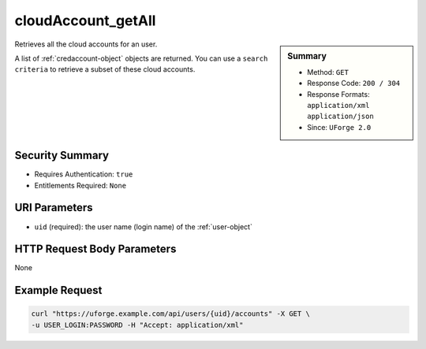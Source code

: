 .. Copyright 2016 FUJITSU LIMITED

.. _cloudAccount-getAll:

cloudAccount_getAll
-------------------

.. function:: GET /users/{uid}/accounts

.. sidebar:: Summary

	* Method: ``GET``
	* Response Code: ``200 / 304``
	* Response Formats: ``application/xml`` ``application/json``
	* Since: ``UForge 2.0``

Retrieves all the cloud accounts for an user. 

A list of :ref:`credaccount-object` objects are returned. You can use a ``search criteria`` to retrieve a subset of these cloud accounts.

Security Summary
~~~~~~~~~~~~~~~~

* Requires Authentication: ``true``
* Entitlements Required: ``None``

URI Parameters
~~~~~~~~~~~~~~

* ``uid`` (required): the user name (login name) of the :ref:`user-object`

HTTP Request Body Parameters
~~~~~~~~~~~~~~~~~~~~~~~~~~~~

None

Example Request
~~~~~~~~~~~~~~~

.. code-block:: bash

	curl "https://uforge.example.com/api/users/{uid}/accounts" -X GET \
	-u USER_LOGIN:PASSWORD -H "Accept: application/xml"

.. seealso::

	 * :ref:`credaccount-object`
	 * :ref:`cloudAccount-create`
	 * :ref:`cloudAccount-get`
	 * :ref:`cloudAccount-update`
	 * :ref:`cloudAccount-delete`
	 * :ref:`cloudAccountResources-get`
	 * :ref:`cloudAccountCert-create`
	 * :ref:`cloudAccountCert-download`
	 * :ref:`cloudAccountCert-delete`
	 * :ref:`cloudAccountCert-upload`
